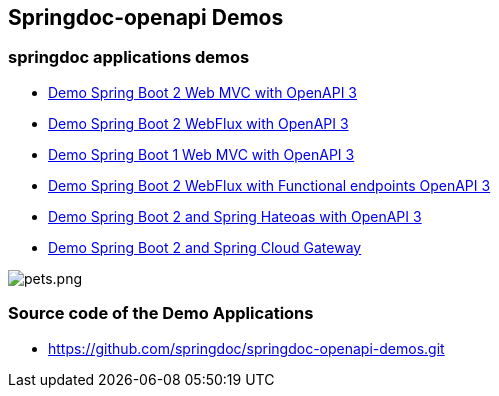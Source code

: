[[demos]]
== Springdoc-openapi Demos

=== springdoc applications demos
* link:http://158.101.191.70:8081/[Demo Spring Boot 2 Web MVC with OpenAPI 3, window="_blank"]
* link:http://158.101.191.70:8082/[Demo Spring Boot 2 WebFlux with OpenAPI 3, window="_blank"]
* link:http://158.101.191.70:8083/[Demo Spring Boot 1 Web MVC with OpenAPI 3, window="_blank"]
* link:http://158.101.191.70:8084/[Demo Spring Boot 2 WebFlux with Functional endpoints OpenAPI 3, window="_blank"]
* link:http://158.101.191.70:8085/[Demo Spring Boot 2 and Spring Hateoas with OpenAPI 3, window="_blank"]
* link:http://158.101.191.70:8060/[Demo Spring Boot 2 and Spring Cloud Gateway, window="_blank"]

image::images/pets.png[pets.png]

=== Source code of the Demo Applications
*   link:https://github.com/springdoc/springdoc-openapi-demos.git[https://github.com/springdoc/springdoc-openapi-demos.git, window="_blank"]